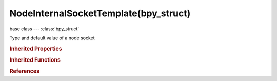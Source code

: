 NodeInternalSocketTemplate(bpy_struct)
======================================

.. module:: bpy.types

base class --- :class:`bpy_struct`

.. class:: NodeInternalSocketTemplate(bpy_struct)

   Type and default value of a node socket

   .. data:: identifier

      Identifier of the socket

      :type: string, default "", (readonly, never None)

   .. data:: name

      Name of the socket

      :type: string, default "", (readonly, never None)

   .. data:: type

      Data type of the socket

      :type: enum in ['CUSTOM', 'VALUE', 'INT', 'BOOLEAN', 'VECTOR', 'STRING', 'RGBA', 'SHADER'], default 'VALUE', (readonly)

   .. classmethod:: bl_rna_get_subclass(id, default=None)
   
      :arg id: The RNA type identifier.
      :type id: string
      :return: The RNA type or default when not found.
      :rtype: :class:`bpy.types.Struct` subclass


   .. classmethod:: bl_rna_get_subclass_py(id, default=None)
   
      :arg id: The RNA type identifier.
      :type id: string
      :return: The class or default when not found.
      :rtype: type


.. rubric:: Inherited Properties

.. hlist::
   :columns: 2

   * :class:`bpy_struct.id_data`

.. rubric:: Inherited Functions

.. hlist::
   :columns: 2

   * :class:`bpy_struct.as_pointer`
   * :class:`bpy_struct.driver_add`
   * :class:`bpy_struct.driver_remove`
   * :class:`bpy_struct.get`
   * :class:`bpy_struct.is_property_hidden`
   * :class:`bpy_struct.is_property_readonly`
   * :class:`bpy_struct.is_property_set`
   * :class:`bpy_struct.items`
   * :class:`bpy_struct.keyframe_delete`
   * :class:`bpy_struct.keyframe_insert`
   * :class:`bpy_struct.keys`
   * :class:`bpy_struct.path_from_id`
   * :class:`bpy_struct.path_resolve`
   * :class:`bpy_struct.property_unset`
   * :class:`bpy_struct.type_recast`
   * :class:`bpy_struct.values`

.. rubric:: References

.. hlist::
   :columns: 2

   * :class:`CompositorNodeAlphaOver.input_template`
   * :class:`CompositorNodeAlphaOver.output_template`
   * :class:`CompositorNodeBilateralblur.input_template`
   * :class:`CompositorNodeBilateralblur.output_template`
   * :class:`CompositorNodeBlur.input_template`
   * :class:`CompositorNodeBlur.output_template`
   * :class:`CompositorNodeBokehBlur.input_template`
   * :class:`CompositorNodeBokehBlur.output_template`
   * :class:`CompositorNodeBokehImage.input_template`
   * :class:`CompositorNodeBokehImage.output_template`
   * :class:`CompositorNodeBoxMask.input_template`
   * :class:`CompositorNodeBoxMask.output_template`
   * :class:`CompositorNodeBrightContrast.input_template`
   * :class:`CompositorNodeBrightContrast.output_template`
   * :class:`CompositorNodeChannelMatte.input_template`
   * :class:`CompositorNodeChannelMatte.output_template`
   * :class:`CompositorNodeChromaMatte.input_template`
   * :class:`CompositorNodeChromaMatte.output_template`
   * :class:`CompositorNodeColorBalance.input_template`
   * :class:`CompositorNodeColorBalance.output_template`
   * :class:`CompositorNodeColorCorrection.input_template`
   * :class:`CompositorNodeColorCorrection.output_template`
   * :class:`CompositorNodeColorMatte.input_template`
   * :class:`CompositorNodeColorMatte.output_template`
   * :class:`CompositorNodeColorSpill.input_template`
   * :class:`CompositorNodeColorSpill.output_template`
   * :class:`CompositorNodeCombHSVA.input_template`
   * :class:`CompositorNodeCombHSVA.output_template`
   * :class:`CompositorNodeCombRGBA.input_template`
   * :class:`CompositorNodeCombRGBA.output_template`
   * :class:`CompositorNodeCombYCCA.input_template`
   * :class:`CompositorNodeCombYCCA.output_template`
   * :class:`CompositorNodeCombYUVA.input_template`
   * :class:`CompositorNodeCombYUVA.output_template`
   * :class:`CompositorNodeComposite.input_template`
   * :class:`CompositorNodeComposite.output_template`
   * :class:`CompositorNodeCornerPin.input_template`
   * :class:`CompositorNodeCornerPin.output_template`
   * :class:`CompositorNodeCrop.input_template`
   * :class:`CompositorNodeCrop.output_template`
   * :class:`CompositorNodeCurveRGB.input_template`
   * :class:`CompositorNodeCurveRGB.output_template`
   * :class:`CompositorNodeCurveVec.input_template`
   * :class:`CompositorNodeCurveVec.output_template`
   * :class:`CompositorNodeDBlur.input_template`
   * :class:`CompositorNodeDBlur.output_template`
   * :class:`CompositorNodeDefocus.input_template`
   * :class:`CompositorNodeDefocus.output_template`
   * :class:`CompositorNodeDespeckle.input_template`
   * :class:`CompositorNodeDespeckle.output_template`
   * :class:`CompositorNodeDiffMatte.input_template`
   * :class:`CompositorNodeDiffMatte.output_template`
   * :class:`CompositorNodeDilateErode.input_template`
   * :class:`CompositorNodeDilateErode.output_template`
   * :class:`CompositorNodeDisplace.input_template`
   * :class:`CompositorNodeDisplace.output_template`
   * :class:`CompositorNodeDistanceMatte.input_template`
   * :class:`CompositorNodeDistanceMatte.output_template`
   * :class:`CompositorNodeDoubleEdgeMask.input_template`
   * :class:`CompositorNodeDoubleEdgeMask.output_template`
   * :class:`CompositorNodeEllipseMask.input_template`
   * :class:`CompositorNodeEllipseMask.output_template`
   * :class:`CompositorNodeFilter.input_template`
   * :class:`CompositorNodeFilter.output_template`
   * :class:`CompositorNodeFlip.input_template`
   * :class:`CompositorNodeFlip.output_template`
   * :class:`CompositorNodeGamma.input_template`
   * :class:`CompositorNodeGamma.output_template`
   * :class:`CompositorNodeGlare.input_template`
   * :class:`CompositorNodeGlare.output_template`
   * :class:`CompositorNodeGroup.input_template`
   * :class:`CompositorNodeGroup.output_template`
   * :class:`CompositorNodeHueCorrect.input_template`
   * :class:`CompositorNodeHueCorrect.output_template`
   * :class:`CompositorNodeHueSat.input_template`
   * :class:`CompositorNodeHueSat.output_template`
   * :class:`CompositorNodeIDMask.input_template`
   * :class:`CompositorNodeIDMask.output_template`
   * :class:`CompositorNodeImage.input_template`
   * :class:`CompositorNodeImage.output_template`
   * :class:`CompositorNodeInpaint.input_template`
   * :class:`CompositorNodeInpaint.output_template`
   * :class:`CompositorNodeInvert.input_template`
   * :class:`CompositorNodeInvert.output_template`
   * :class:`CompositorNodeKeying.input_template`
   * :class:`CompositorNodeKeying.output_template`
   * :class:`CompositorNodeKeyingScreen.input_template`
   * :class:`CompositorNodeKeyingScreen.output_template`
   * :class:`CompositorNodeLensdist.input_template`
   * :class:`CompositorNodeLensdist.output_template`
   * :class:`CompositorNodeLevels.input_template`
   * :class:`CompositorNodeLevels.output_template`
   * :class:`CompositorNodeLumaMatte.input_template`
   * :class:`CompositorNodeLumaMatte.output_template`
   * :class:`CompositorNodeMapRange.input_template`
   * :class:`CompositorNodeMapRange.output_template`
   * :class:`CompositorNodeMapUV.input_template`
   * :class:`CompositorNodeMapUV.output_template`
   * :class:`CompositorNodeMapValue.input_template`
   * :class:`CompositorNodeMapValue.output_template`
   * :class:`CompositorNodeMask.input_template`
   * :class:`CompositorNodeMask.output_template`
   * :class:`CompositorNodeMath.input_template`
   * :class:`CompositorNodeMath.output_template`
   * :class:`CompositorNodeMixRGB.input_template`
   * :class:`CompositorNodeMixRGB.output_template`
   * :class:`CompositorNodeMovieClip.input_template`
   * :class:`CompositorNodeMovieClip.output_template`
   * :class:`CompositorNodeMovieDistortion.input_template`
   * :class:`CompositorNodeMovieDistortion.output_template`
   * :class:`CompositorNodeNormal.input_template`
   * :class:`CompositorNodeNormal.output_template`
   * :class:`CompositorNodeNormalize.input_template`
   * :class:`CompositorNodeNormalize.output_template`
   * :class:`CompositorNodeOutputFile.input_template`
   * :class:`CompositorNodeOutputFile.output_template`
   * :class:`CompositorNodePixelate.input_template`
   * :class:`CompositorNodePixelate.output_template`
   * :class:`CompositorNodePlaneTrackDeform.input_template`
   * :class:`CompositorNodePlaneTrackDeform.output_template`
   * :class:`CompositorNodePremulKey.input_template`
   * :class:`CompositorNodePremulKey.output_template`
   * :class:`CompositorNodeRGB.input_template`
   * :class:`CompositorNodeRGB.output_template`
   * :class:`CompositorNodeRGBToBW.input_template`
   * :class:`CompositorNodeRGBToBW.output_template`
   * :class:`CompositorNodeRLayers.input_template`
   * :class:`CompositorNodeRLayers.output_template`
   * :class:`CompositorNodeRotate.input_template`
   * :class:`CompositorNodeRotate.output_template`
   * :class:`CompositorNodeScale.input_template`
   * :class:`CompositorNodeScale.output_template`
   * :class:`CompositorNodeSepHSVA.input_template`
   * :class:`CompositorNodeSepHSVA.output_template`
   * :class:`CompositorNodeSepRGBA.input_template`
   * :class:`CompositorNodeSepRGBA.output_template`
   * :class:`CompositorNodeSepYCCA.input_template`
   * :class:`CompositorNodeSepYCCA.output_template`
   * :class:`CompositorNodeSepYUVA.input_template`
   * :class:`CompositorNodeSepYUVA.output_template`
   * :class:`CompositorNodeSetAlpha.input_template`
   * :class:`CompositorNodeSetAlpha.output_template`
   * :class:`CompositorNodeSplitViewer.input_template`
   * :class:`CompositorNodeSplitViewer.output_template`
   * :class:`CompositorNodeStabilize.input_template`
   * :class:`CompositorNodeStabilize.output_template`
   * :class:`CompositorNodeSunBeams.input_template`
   * :class:`CompositorNodeSunBeams.output_template`
   * :class:`CompositorNodeSwitch.input_template`
   * :class:`CompositorNodeSwitch.output_template`
   * :class:`CompositorNodeSwitchView.input_template`
   * :class:`CompositorNodeSwitchView.output_template`
   * :class:`CompositorNodeTexture.input_template`
   * :class:`CompositorNodeTexture.output_template`
   * :class:`CompositorNodeTime.input_template`
   * :class:`CompositorNodeTime.output_template`
   * :class:`CompositorNodeTonemap.input_template`
   * :class:`CompositorNodeTonemap.output_template`
   * :class:`CompositorNodeTrackPos.input_template`
   * :class:`CompositorNodeTrackPos.output_template`
   * :class:`CompositorNodeTransform.input_template`
   * :class:`CompositorNodeTransform.output_template`
   * :class:`CompositorNodeTranslate.input_template`
   * :class:`CompositorNodeTranslate.output_template`
   * :class:`CompositorNodeValToRGB.input_template`
   * :class:`CompositorNodeValToRGB.output_template`
   * :class:`CompositorNodeValue.input_template`
   * :class:`CompositorNodeValue.output_template`
   * :class:`CompositorNodeVecBlur.input_template`
   * :class:`CompositorNodeVecBlur.output_template`
   * :class:`CompositorNodeViewer.input_template`
   * :class:`CompositorNodeViewer.output_template`
   * :class:`CompositorNodeZcombine.input_template`
   * :class:`CompositorNodeZcombine.output_template`
   * :class:`NodeFrame.input_template`
   * :class:`NodeFrame.output_template`
   * :class:`NodeGroup.input_template`
   * :class:`NodeGroup.output_template`
   * :class:`NodeGroupInput.input_template`
   * :class:`NodeGroupInput.output_template`
   * :class:`NodeGroupOutput.input_template`
   * :class:`NodeGroupOutput.output_template`
   * :class:`NodeReroute.input_template`
   * :class:`NodeReroute.output_template`
   * :class:`ShaderNodeAddShader.input_template`
   * :class:`ShaderNodeAddShader.output_template`
   * :class:`ShaderNodeAmbientOcclusion.input_template`
   * :class:`ShaderNodeAmbientOcclusion.output_template`
   * :class:`ShaderNodeAttribute.input_template`
   * :class:`ShaderNodeAttribute.output_template`
   * :class:`ShaderNodeBackground.input_template`
   * :class:`ShaderNodeBackground.output_template`
   * :class:`ShaderNodeBevel.input_template`
   * :class:`ShaderNodeBevel.output_template`
   * :class:`ShaderNodeBlackbody.input_template`
   * :class:`ShaderNodeBlackbody.output_template`
   * :class:`ShaderNodeBrightContrast.input_template`
   * :class:`ShaderNodeBrightContrast.output_template`
   * :class:`ShaderNodeBsdfAnisotropic.input_template`
   * :class:`ShaderNodeBsdfAnisotropic.output_template`
   * :class:`ShaderNodeBsdfDiffuse.input_template`
   * :class:`ShaderNodeBsdfDiffuse.output_template`
   * :class:`ShaderNodeBsdfGlass.input_template`
   * :class:`ShaderNodeBsdfGlass.output_template`
   * :class:`ShaderNodeBsdfGlossy.input_template`
   * :class:`ShaderNodeBsdfGlossy.output_template`
   * :class:`ShaderNodeBsdfHair.input_template`
   * :class:`ShaderNodeBsdfHair.output_template`
   * :class:`ShaderNodeBsdfPrincipled.input_template`
   * :class:`ShaderNodeBsdfPrincipled.output_template`
   * :class:`ShaderNodeBsdfRefraction.input_template`
   * :class:`ShaderNodeBsdfRefraction.output_template`
   * :class:`ShaderNodeBsdfToon.input_template`
   * :class:`ShaderNodeBsdfToon.output_template`
   * :class:`ShaderNodeBsdfTranslucent.input_template`
   * :class:`ShaderNodeBsdfTranslucent.output_template`
   * :class:`ShaderNodeBsdfTransparent.input_template`
   * :class:`ShaderNodeBsdfTransparent.output_template`
   * :class:`ShaderNodeBsdfVelvet.input_template`
   * :class:`ShaderNodeBsdfVelvet.output_template`
   * :class:`ShaderNodeBump.input_template`
   * :class:`ShaderNodeBump.output_template`
   * :class:`ShaderNodeCameraData.input_template`
   * :class:`ShaderNodeCameraData.output_template`
   * :class:`ShaderNodeCombineHSV.input_template`
   * :class:`ShaderNodeCombineHSV.output_template`
   * :class:`ShaderNodeCombineRGB.input_template`
   * :class:`ShaderNodeCombineRGB.output_template`
   * :class:`ShaderNodeCombineXYZ.input_template`
   * :class:`ShaderNodeCombineXYZ.output_template`
   * :class:`ShaderNodeEmission.input_template`
   * :class:`ShaderNodeEmission.output_template`
   * :class:`ShaderNodeExtendedMaterial.input_template`
   * :class:`ShaderNodeExtendedMaterial.output_template`
   * :class:`ShaderNodeFresnel.input_template`
   * :class:`ShaderNodeFresnel.output_template`
   * :class:`ShaderNodeGamma.input_template`
   * :class:`ShaderNodeGamma.output_template`
   * :class:`ShaderNodeGeometry.input_template`
   * :class:`ShaderNodeGeometry.output_template`
   * :class:`ShaderNodeGroup.input_template`
   * :class:`ShaderNodeGroup.output_template`
   * :class:`ShaderNodeHairInfo.input_template`
   * :class:`ShaderNodeHairInfo.output_template`
   * :class:`ShaderNodeHoldout.input_template`
   * :class:`ShaderNodeHoldout.output_template`
   * :class:`ShaderNodeHueSaturation.input_template`
   * :class:`ShaderNodeHueSaturation.output_template`
   * :class:`ShaderNodeInvert.input_template`
   * :class:`ShaderNodeInvert.output_template`
   * :class:`ShaderNodeLampData.input_template`
   * :class:`ShaderNodeLampData.output_template`
   * :class:`ShaderNodeLayerWeight.input_template`
   * :class:`ShaderNodeLayerWeight.output_template`
   * :class:`ShaderNodeLightFalloff.input_template`
   * :class:`ShaderNodeLightFalloff.output_template`
   * :class:`ShaderNodeLightPath.input_template`
   * :class:`ShaderNodeLightPath.output_template`
   * :class:`ShaderNodeMapping.input_template`
   * :class:`ShaderNodeMapping.output_template`
   * :class:`ShaderNodeMaterial.input_template`
   * :class:`ShaderNodeMaterial.output_template`
   * :class:`ShaderNodeMath.input_template`
   * :class:`ShaderNodeMath.output_template`
   * :class:`ShaderNodeMixRGB.input_template`
   * :class:`ShaderNodeMixRGB.output_template`
   * :class:`ShaderNodeMixShader.input_template`
   * :class:`ShaderNodeMixShader.output_template`
   * :class:`ShaderNodeNewGeometry.input_template`
   * :class:`ShaderNodeNewGeometry.output_template`
   * :class:`ShaderNodeNormal.input_template`
   * :class:`ShaderNodeNormal.output_template`
   * :class:`ShaderNodeNormalMap.input_template`
   * :class:`ShaderNodeNormalMap.output_template`
   * :class:`ShaderNodeObjectData.input_template`
   * :class:`ShaderNodeObjectData.output_template`
   * :class:`ShaderNodeObjectInfo.input_template`
   * :class:`ShaderNodeObjectInfo.output_template`
   * :class:`ShaderNodeOutput.input_template`
   * :class:`ShaderNodeOutput.output_template`
   * :class:`ShaderNodeOutputLamp.input_template`
   * :class:`ShaderNodeOutputLamp.output_template`
   * :class:`ShaderNodeOutputLineStyle.input_template`
   * :class:`ShaderNodeOutputLineStyle.output_template`
   * :class:`ShaderNodeOutputMaterial.input_template`
   * :class:`ShaderNodeOutputMaterial.output_template`
   * :class:`ShaderNodeOutputWorld.input_template`
   * :class:`ShaderNodeOutputWorld.output_template`
   * :class:`ShaderNodeParallax.input_template`
   * :class:`ShaderNodeParallax.output_template`
   * :class:`ShaderNodeParticleInfo.input_template`
   * :class:`ShaderNodeParticleInfo.output_template`
   * :class:`ShaderNodeRGB.input_template`
   * :class:`ShaderNodeRGB.output_template`
   * :class:`ShaderNodeRGBCurve.input_template`
   * :class:`ShaderNodeRGBCurve.output_template`
   * :class:`ShaderNodeRGBToBW.input_template`
   * :class:`ShaderNodeRGBToBW.output_template`
   * :class:`ShaderNodeScript.input_template`
   * :class:`ShaderNodeScript.output_template`
   * :class:`ShaderNodeSeparateHSV.input_template`
   * :class:`ShaderNodeSeparateHSV.output_template`
   * :class:`ShaderNodeSeparateRGB.input_template`
   * :class:`ShaderNodeSeparateRGB.output_template`
   * :class:`ShaderNodeSeparateXYZ.input_template`
   * :class:`ShaderNodeSeparateXYZ.output_template`
   * :class:`ShaderNodeSqueeze.input_template`
   * :class:`ShaderNodeSqueeze.output_template`
   * :class:`ShaderNodeSubsurfaceScattering.input_template`
   * :class:`ShaderNodeSubsurfaceScattering.output_template`
   * :class:`ShaderNodeTangent.input_template`
   * :class:`ShaderNodeTangent.output_template`
   * :class:`ShaderNodeTexBrick.input_template`
   * :class:`ShaderNodeTexBrick.output_template`
   * :class:`ShaderNodeTexChecker.input_template`
   * :class:`ShaderNodeTexChecker.output_template`
   * :class:`ShaderNodeTexCoord.input_template`
   * :class:`ShaderNodeTexCoord.output_template`
   * :class:`ShaderNodeTexEnvironment.input_template`
   * :class:`ShaderNodeTexEnvironment.output_template`
   * :class:`ShaderNodeTexGradient.input_template`
   * :class:`ShaderNodeTexGradient.output_template`
   * :class:`ShaderNodeTexImage.input_template`
   * :class:`ShaderNodeTexImage.output_template`
   * :class:`ShaderNodeTexMagic.input_template`
   * :class:`ShaderNodeTexMagic.output_template`
   * :class:`ShaderNodeTexMusgrave.input_template`
   * :class:`ShaderNodeTexMusgrave.output_template`
   * :class:`ShaderNodeTexNoise.input_template`
   * :class:`ShaderNodeTexNoise.output_template`
   * :class:`ShaderNodeTexPointDensity.input_template`
   * :class:`ShaderNodeTexPointDensity.output_template`
   * :class:`ShaderNodeTexSky.input_template`
   * :class:`ShaderNodeTexSky.output_template`
   * :class:`ShaderNodeTexVoronoi.input_template`
   * :class:`ShaderNodeTexVoronoi.output_template`
   * :class:`ShaderNodeTexWave.input_template`
   * :class:`ShaderNodeTexWave.output_template`
   * :class:`ShaderNodeTexture.input_template`
   * :class:`ShaderNodeTexture.output_template`
   * :class:`ShaderNodeTime.input_template`
   * :class:`ShaderNodeTime.output_template`
   * :class:`ShaderNodeUVAlongStroke.input_template`
   * :class:`ShaderNodeUVAlongStroke.output_template`
   * :class:`ShaderNodeUVMap.input_template`
   * :class:`ShaderNodeUVMap.output_template`
   * :class:`ShaderNodeValToRGB.input_template`
   * :class:`ShaderNodeValToRGB.output_template`
   * :class:`ShaderNodeValue.input_template`
   * :class:`ShaderNodeValue.output_template`
   * :class:`ShaderNodeVectorCurve.input_template`
   * :class:`ShaderNodeVectorCurve.output_template`
   * :class:`ShaderNodeVectorMath.input_template`
   * :class:`ShaderNodeVectorMath.output_template`
   * :class:`ShaderNodeVectorTransform.input_template`
   * :class:`ShaderNodeVectorTransform.output_template`
   * :class:`ShaderNodeVolumeAbsorption.input_template`
   * :class:`ShaderNodeVolumeAbsorption.output_template`
   * :class:`ShaderNodeVolumeScatter.input_template`
   * :class:`ShaderNodeVolumeScatter.output_template`
   * :class:`ShaderNodeWavelength.input_template`
   * :class:`ShaderNodeWavelength.output_template`
   * :class:`ShaderNodeWireframe.input_template`
   * :class:`ShaderNodeWireframe.output_template`
   * :class:`TextureNodeAt.input_template`
   * :class:`TextureNodeAt.output_template`
   * :class:`TextureNodeBricks.input_template`
   * :class:`TextureNodeBricks.output_template`
   * :class:`TextureNodeChecker.input_template`
   * :class:`TextureNodeChecker.output_template`
   * :class:`TextureNodeCompose.input_template`
   * :class:`TextureNodeCompose.output_template`
   * :class:`TextureNodeCoordinates.input_template`
   * :class:`TextureNodeCoordinates.output_template`
   * :class:`TextureNodeCurveRGB.input_template`
   * :class:`TextureNodeCurveRGB.output_template`
   * :class:`TextureNodeCurveTime.input_template`
   * :class:`TextureNodeCurveTime.output_template`
   * :class:`TextureNodeDecompose.input_template`
   * :class:`TextureNodeDecompose.output_template`
   * :class:`TextureNodeDistance.input_template`
   * :class:`TextureNodeDistance.output_template`
   * :class:`TextureNodeGroup.input_template`
   * :class:`TextureNodeGroup.output_template`
   * :class:`TextureNodeHueSaturation.input_template`
   * :class:`TextureNodeHueSaturation.output_template`
   * :class:`TextureNodeImage.input_template`
   * :class:`TextureNodeImage.output_template`
   * :class:`TextureNodeInvert.input_template`
   * :class:`TextureNodeInvert.output_template`
   * :class:`TextureNodeMath.input_template`
   * :class:`TextureNodeMath.output_template`
   * :class:`TextureNodeMixRGB.input_template`
   * :class:`TextureNodeMixRGB.output_template`
   * :class:`TextureNodeOutput.input_template`
   * :class:`TextureNodeOutput.output_template`
   * :class:`TextureNodeRGBToBW.input_template`
   * :class:`TextureNodeRGBToBW.output_template`
   * :class:`TextureNodeRotate.input_template`
   * :class:`TextureNodeRotate.output_template`
   * :class:`TextureNodeScale.input_template`
   * :class:`TextureNodeScale.output_template`
   * :class:`TextureNodeTexBlend.input_template`
   * :class:`TextureNodeTexBlend.output_template`
   * :class:`TextureNodeTexClouds.input_template`
   * :class:`TextureNodeTexClouds.output_template`
   * :class:`TextureNodeTexDistNoise.input_template`
   * :class:`TextureNodeTexDistNoise.output_template`
   * :class:`TextureNodeTexMagic.input_template`
   * :class:`TextureNodeTexMagic.output_template`
   * :class:`TextureNodeTexMarble.input_template`
   * :class:`TextureNodeTexMarble.output_template`
   * :class:`TextureNodeTexMusgrave.input_template`
   * :class:`TextureNodeTexMusgrave.output_template`
   * :class:`TextureNodeTexNoise.input_template`
   * :class:`TextureNodeTexNoise.output_template`
   * :class:`TextureNodeTexStucci.input_template`
   * :class:`TextureNodeTexStucci.output_template`
   * :class:`TextureNodeTexVoronoi.input_template`
   * :class:`TextureNodeTexVoronoi.output_template`
   * :class:`TextureNodeTexWood.input_template`
   * :class:`TextureNodeTexWood.output_template`
   * :class:`TextureNodeTexture.input_template`
   * :class:`TextureNodeTexture.output_template`
   * :class:`TextureNodeTranslate.input_template`
   * :class:`TextureNodeTranslate.output_template`
   * :class:`TextureNodeValToNor.input_template`
   * :class:`TextureNodeValToNor.output_template`
   * :class:`TextureNodeValToRGB.input_template`
   * :class:`TextureNodeValToRGB.output_template`
   * :class:`TextureNodeViewer.input_template`
   * :class:`TextureNodeViewer.output_template`

